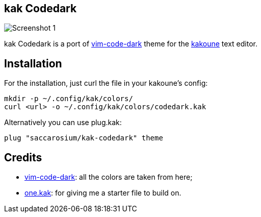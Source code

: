 == kak Codedark

image::assets/Screenshot-1.png[]

kak Codedark is a port of
https://github.com/tomasiser/vim-code-dark[vim-code-dark] theme for the
https://kakoune.org/[kakoune] text editor.

== Installation

For the installation, just curl the file in your kakoune's config:
[,shell]
----
mkdir -p ~/.config/kak/colors/
curl <url> -o ~/.config/kak/colors/codedark.kak
----

Alternatively you can use plug.kak:
[,kak]
----
plug "saccarosium/kak-codedark" theme
----

== Credits

* https://github.com/tomasiser/vim-code-dark[vim-code-dark]: all the colors are taken from here;
* https://git.sr.ht/~raiguard/one.kak[one.kak]: for giving me a starter file to build on.
